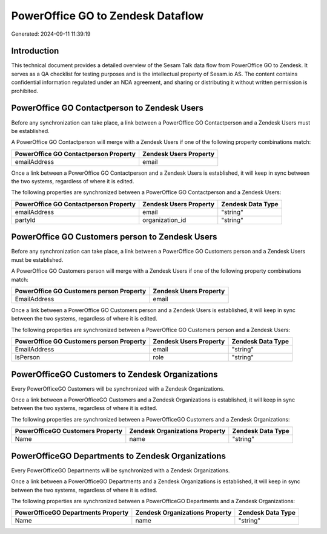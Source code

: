 ==================================
PowerOffice GO to Zendesk Dataflow
==================================

Generated: 2024-09-11 11:39:19

Introduction
------------

This technical document provides a detailed overview of the Sesam Talk data flow from PowerOffice GO to Zendesk. It serves as a QA checklist for testing purposes and is the intellectual property of Sesam.io AS. The content contains confidential information regulated under an NDA agreement, and sharing or distributing it without written permission is prohibited.

PowerOffice GO Contactperson to Zendesk Users
---------------------------------------------
Before any synchronization can take place, a link between a PowerOffice GO Contactperson and a Zendesk Users must be established.

A PowerOffice GO Contactperson will merge with a Zendesk Users if one of the following property combinations match:

.. list-table::
   :header-rows: 1

   * - PowerOffice GO Contactperson Property
     - Zendesk Users Property
   * - emailAddress
     - email

Once a link between a PowerOffice GO Contactperson and a Zendesk Users is established, it will keep in sync between the two systems, regardless of where it is edited.

The following properties are synchronized between a PowerOffice GO Contactperson and a Zendesk Users:

.. list-table::
   :header-rows: 1

   * - PowerOffice GO Contactperson Property
     - Zendesk Users Property
     - Zendesk Data Type
   * - emailAddress
     - email
     - "string"
   * - partyId
     - organization_id
     - "string"


PowerOffice GO Customers person to Zendesk Users
------------------------------------------------
Before any synchronization can take place, a link between a PowerOffice GO Customers person and a Zendesk Users must be established.

A PowerOffice GO Customers person will merge with a Zendesk Users if one of the following property combinations match:

.. list-table::
   :header-rows: 1

   * - PowerOffice GO Customers person Property
     - Zendesk Users Property
   * - EmailAddress
     - email

Once a link between a PowerOffice GO Customers person and a Zendesk Users is established, it will keep in sync between the two systems, regardless of where it is edited.

The following properties are synchronized between a PowerOffice GO Customers person and a Zendesk Users:

.. list-table::
   :header-rows: 1

   * - PowerOffice GO Customers person Property
     - Zendesk Users Property
     - Zendesk Data Type
   * - EmailAddress
     - email
     - "string"
   * - IsPerson
     - role
     - "string"


PowerOfficeGO Customers to Zendesk Organizations
------------------------------------------------
Every PowerOfficeGO Customers will be synchronized with a Zendesk Organizations.

Once a link between a PowerOfficeGO Customers and a Zendesk Organizations is established, it will keep in sync between the two systems, regardless of where it is edited.

The following properties are synchronized between a PowerOfficeGO Customers and a Zendesk Organizations:

.. list-table::
   :header-rows: 1

   * - PowerOfficeGO Customers Property
     - Zendesk Organizations Property
     - Zendesk Data Type
   * - Name
     - name
     - "string"


PowerOfficeGO Departments to Zendesk Organizations
--------------------------------------------------
Every PowerOfficeGO Departments will be synchronized with a Zendesk Organizations.

Once a link between a PowerOfficeGO Departments and a Zendesk Organizations is established, it will keep in sync between the two systems, regardless of where it is edited.

The following properties are synchronized between a PowerOfficeGO Departments and a Zendesk Organizations:

.. list-table::
   :header-rows: 1

   * - PowerOfficeGO Departments Property
     - Zendesk Organizations Property
     - Zendesk Data Type
   * - Name
     - name
     - "string"

